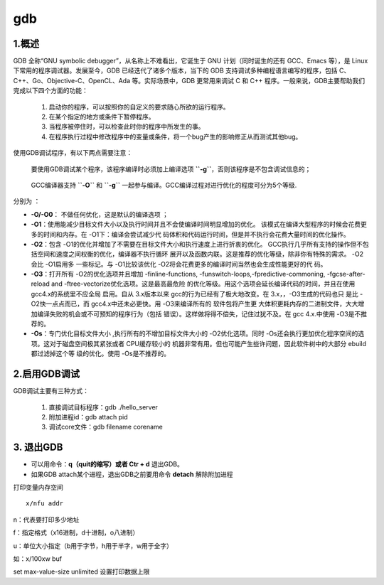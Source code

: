gdb
---

1.概述
~~~~~~

GDB 全称“GNU symbolic debugger”，从名称上不难看出，它诞生于 GNU
计划（同时诞生的还有 GCC、Emacs 等），是 Linux
下常用的程序调试器。发展至今，GDB 已经迭代了诸多个版本，当下的 GDB
支持调试多种编程语言编写的程序，包括
C、C++、Go、Objective-C、OpenCL、Ada 等。实际场景中，GDB 更常用来调试 C
和 C++ 程序。一般来说，GDB主要帮助我们完成以下四个方面的功能：

   1. 启动你的程序，可以按照你的自定义的要求随心所欲的运行程序。
   2. 在某个指定的地方或条件下暂停程序。
   3. 当程序被停住时，可以检查此时你的程序中所发生的事。
   4. 在程序执行过程中修改程序中的变量或条件，将一个bug产生的影响修正从而测试其他bug。

使用GDB调试程序，有以下两点需要注意：

   要使用GDB调试某个程序，该程序编译时必须加上编译选项
   **``-g``**\ ，否则该程序是不包含调试信息的；

..

   GCC编译器支持 **``-O``** 和 **``-g``**
   一起参与编译。GCC编译过程对进行优化的程度可分为5个等级.

分别为 ：

-  **-O/-O0**\ ： 不做任何优化，这是默认的编译选项 ；
-  **-O1**\ ：使用能减少目标文件大小以及执行时间并且不会使编译时间明显增加的优化。
   该模式在编译大型程序的时候会花费更多的时间和内存。在
   -O1下：编译会尝试减少代
   码体积和代码运行时间，但是并不执行会花费大量时间的优化操作。
-  **-O2**\ ：包含
   -O1的优化并增加了不需要在目标文件大小和执行速度上进行折衷的优化。
   GCC执行几乎所有支持的操作但不包括空间和速度之间权衡的优化，编译器不执行循环
   展开以及函数内联。这是推荐的优化等级，除非你有特殊的需求。 -O2会比
   -O1启用多 一些标记。与 -O1比较该优化
   -O2将会花费更多的编译时间当然也会生成性能更好的代 码。
-  **-O3**\ ：打开所有 -O2的优化选项并且增加 -finline-functions,
   -funswitch-loops,-fpredictive-commoning, -fgcse-after-reload and
   -ftree-vectorize优化选项。这是最高最危险
   的优化等级。用这个选项会延长编译代码的时间，并且在使用
   gcc4.x的系统里不应全局 启用。自从 3.x版本以来
   gcc的行为已经有了极大地改变。在 3.x，，-O3生成的代码也只 是比
   -O2快一点点而已，而 gcc4.x中还未必更快。用 -O3来编译所有的
   软件包将产生更
   大体积更耗内存的二进制文件，大大增加编译失败的机会或不可预知的程序行为（包括
   错误）。这样做将得不偿失，记住过犹不及。在 gcc 4.x.中使用
   -O3是不推荐的。
-  **-Os**\ ：专门优化目标文件大小 ,执行所有的不增加目标文件大小的
   -O2优化选项。同时
   -Os还会执行更加优化程序空间的选项。这对于磁盘空间极其紧张或者
   CPU缓存较小的
   机器非常有用。但也可能产生些许问题，因此软件树中的大部分
   ebuild都过滤掉这个等 级的优化。使用 -Os是不推荐的。

2.启用GDB调试
~~~~~~~~~~~~~

GDB调试主要有三种方式：

   1. 直接调试目标程序：gdb ./hello_server
   2. 附加进程id：gdb attach pid
   3. 调试core文件：gdb filename corename

3. 退出GDB
~~~~~~~~~~

-  可以用命令：\ **q（quit的缩写）或者 Ctr + d** 退出GDB。
-  如果GDB attach某个进程，退出GDB之前要用命令 **detach** 解除附加进程

打印变量内存空间

::

   x/nfu addr  

n：代表要打印多少地址

f：指定格式（x16进制，d十进制，o八进制）

u：单位大小指定（b用于字节，h用于半字，w用于全字）

如：x/100xw buf

set max-value-size unlimited 设置打印数据上限
